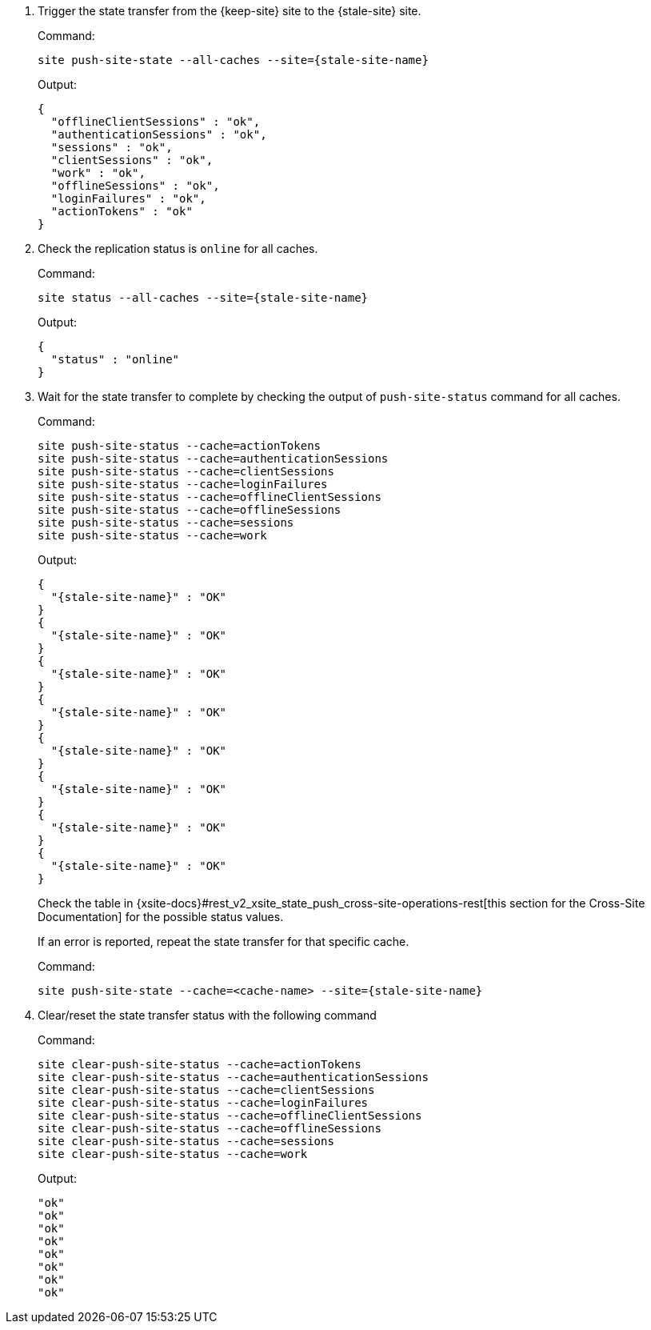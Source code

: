 . Trigger the state transfer from the {keep-site} site to the {stale-site} site.
+
.Command:
[source,bash,subs="+attributes"]
----
site push-site-state --all-caches --site={stale-site-name}
----
+
.Output:
[source,bash,subs="+attributes"]
----
{
  "offlineClientSessions" : "ok",
  "authenticationSessions" : "ok",
  "sessions" : "ok",
  "clientSessions" : "ok",
  "work" : "ok",
  "offlineSessions" : "ok",
  "loginFailures" : "ok",
  "actionTokens" : "ok"
}
----

. Check the replication status is `online` for all caches.
+
.Command:
[source,bash,subs="+attributes"]
----
site status --all-caches --site={stale-site-name}
----
+
.Output:
[source,bash,subs="+attributes"]
----
{
  "status" : "online"
}
----

. Wait for the state transfer to complete by checking the output of `push-site-status` command for all caches.
+
.Command:
[source,bash,subs="+attributes"]
----
site push-site-status --cache=actionTokens
site push-site-status --cache=authenticationSessions
site push-site-status --cache=clientSessions
site push-site-status --cache=loginFailures
site push-site-status --cache=offlineClientSessions
site push-site-status --cache=offlineSessions
site push-site-status --cache=sessions
site push-site-status --cache=work
----
+
.Output:
[source,bash,subs="+attributes"]
----
{
  "{stale-site-name}" : "OK"
}
{
  "{stale-site-name}" : "OK"
}
{
  "{stale-site-name}" : "OK"
}
{
  "{stale-site-name}" : "OK"
}
{
  "{stale-site-name}" : "OK"
}
{
  "{stale-site-name}" : "OK"
}
{
  "{stale-site-name}" : "OK"
}
{
  "{stale-site-name}" : "OK"
}
----
+
Check the table in {xsite-docs}#rest_v2_xsite_state_push_cross-site-operations-rest[this section for the Cross-Site Documentation] for the possible status values.
+
If an error is reported, repeat the state transfer for that specific cache.
+
.Command:
[source,bash,subs="+attributes"]
----
site push-site-state --cache=<cache-name> --site={stale-site-name}
----

. Clear/reset the state transfer status with the following command
+
.Command:
[source,bash,subs="+attributes"]
----
site clear-push-site-status --cache=actionTokens
site clear-push-site-status --cache=authenticationSessions
site clear-push-site-status --cache=clientSessions
site clear-push-site-status --cache=loginFailures
site clear-push-site-status --cache=offlineClientSessions
site clear-push-site-status --cache=offlineSessions
site clear-push-site-status --cache=sessions
site clear-push-site-status --cache=work
----
+
.Output:
[source,bash,subs="+attributes"]
----
"ok"
"ok"
"ok"
"ok"
"ok"
"ok"
"ok"
"ok"
----
